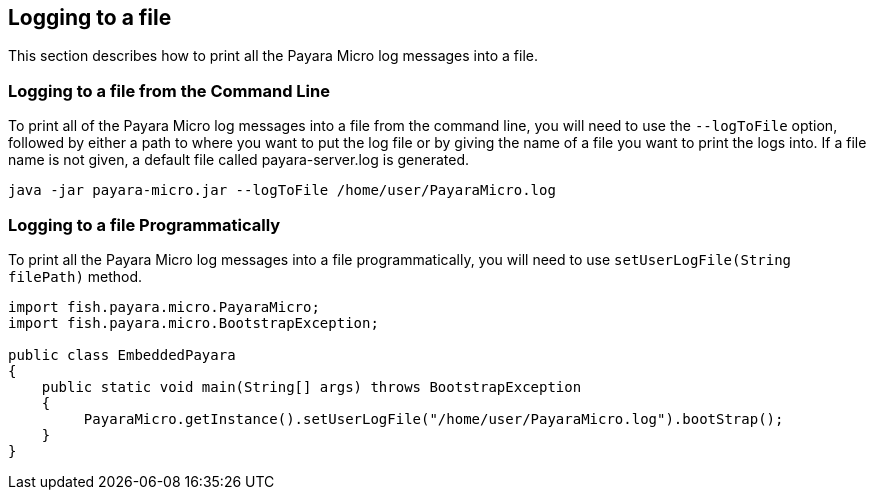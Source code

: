 [[logging-to-a-file]]
Logging to a file
-----------------

This section describes how to print all the Payara Micro log messages into a file.

[[logging-to-a-file-from-the-command-line]]
Logging to a file from the Command Line
~~~~~~~~~~~~~~~~~~~~~~~~~~~~~~~~~~~~~~~

To print all of the Payara Micro log messages into a file from the command line, you will need to use the `--logToFile` option, followed by either a path to where you want to put the log file or by giving the name of a file you want to print the logs into. If a file name is not given, a default file called payara-server.log is generated.

----
java -jar payara-micro.jar --logToFile /home/user/PayaraMicro.log
----

[[logging-to-a-file-programmatically]]
Logging to a file Programmatically
~~~~~~~~~~~~~~~~~~~~~~~~~~~~~~~~~~

To print all the Payara Micro log messages into a file programmatically, you will need to use `setUserLogFile(String filePath)` method.

[source,Java]
----
import fish.payara.micro.PayaraMicro;
import fish.payara.micro.BootstrapException;

public class EmbeddedPayara 
{
    public static void main(String[] args) throws BootstrapException 
    {
         PayaraMicro.getInstance().setUserLogFile("/home/user/PayaraMicro.log").bootStrap();
    }
}
----
